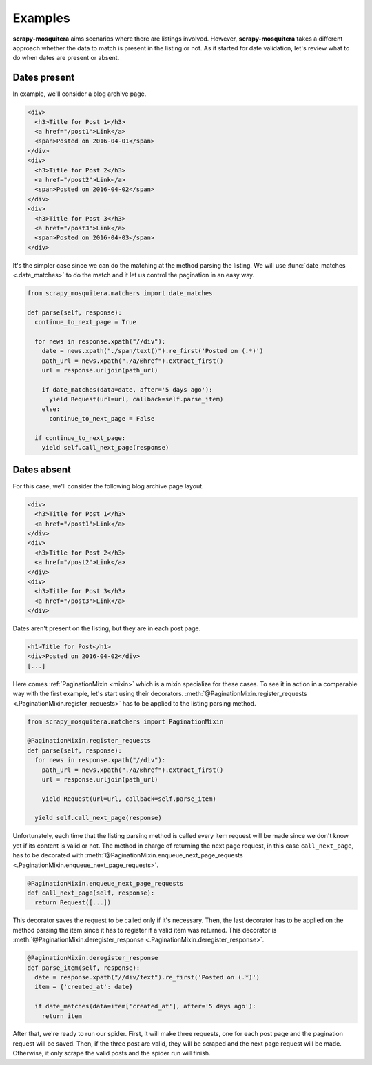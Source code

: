 .. _examples:

Examples
========

**scrapy-mosquitera** aims scenarios where there are listings involved.
However, **scrapy-mosquitera** takes a different approach whether the data to match
is present in the listing or not.
As it started for date validation,
let's review what to do when dates are present or absent.

Dates present
-------------

In example, we'll consider a blog archive page.

.. code-block:: html

  <div>
    <h3>Title for Post 1</h3>
    <a href="/post1">Link</a>
    <span>Posted on 2016-04-01</span>
  </div>
  <div>
    <h3>Title for Post 2</h3>
    <a href="/post2">Link</a>
    <span>Posted on 2016-04-02</span>
  </div>
  <div>
    <h3>Title for Post 3</h3>
    <a href="/post3">Link</a>
    <span>Posted on 2016-04-03</span>
  </div>


It's the simpler case since we can do the matching
at the method parsing the listing.
We will use :func:`date_matches <.date_matches>` to do the match
and it let us control the pagination in an easy way.


.. code-block:: python

  from scrapy_mosquitera.matchers import date_matches

  def parse(self, response):
    continue_to_next_page = True

    for news in response.xpath("//div"):
      date = news.xpath("./span/text()").re_first('Posted on (.*)')
      path_url = news.xpath("./a/@href").extract_first()
      url = response.urljoin(path_url)

      if date_matches(data=date, after='5 days ago'):
        yield Request(url=url, callback=self.parse_item)
      else:
        continue_to_next_page = False

    if continue_to_next_page:
      yield self.call_next_page(response)


.. _example_mixin:

Dates absent
------------

For this case, we'll consider the following blog archive page layout.

.. code-block:: html

  <div>
    <h3>Title for Post 1</h3>
    <a href="/post1">Link</a>
  </div>
  <div>
    <h3>Title for Post 2</h3>
    <a href="/post2">Link</a>
  </div>
  <div>
    <h3>Title for Post 3</h3>
    <a href="/post3">Link</a>
  </div>


Dates aren't present on the listing, but they are in each post page.

.. code-block:: html

  <h1>Title for Post</h1>
  <div>Posted on 2016-04-02</div>
  [...]


Here comes :ref:`PaginationMixin <mixin>` which is a mixin specialize for these cases.
To see it in action in a comparable way with the first example,
let's start using their decorators.
:meth:`@PaginationMixin.register_requests <.PaginationMixin.register_requests>`
has to be applied to the listing parsing method.

.. code-block:: python

  from scrapy_mosquitera.matchers import PaginationMixin

  @PaginationMixin.register_requests
  def parse(self, response):
    for news in response.xpath("//div"):
      path_url = news.xpath("./a/@href").extract_first()
      url = response.urljoin(path_url)

      yield Request(url=url, callback=self.parse_item)

    yield self.call_next_page(response)

Unfortunately, each time that the listing parsing method is called
every item request will be made since we don't know yet
if its content is valid or not.
The method in charge of returning the next page request,
in this case ``call_next_page``,
has to be decorated with
:meth:`@PaginationMixin.enqueue_next_page_requests <.PaginationMixin.enqueue_next_page_requests>`.

.. code-block:: python

  @PaginationMixin.enqueue_next_page_requests
  def call_next_page(self, response):
    return Request([...])


This decorator saves the request to be called only if it's necessary.
Then, the last decorator has to be applied on the method parsing the item
since it has to register if a valid item was returned.
This decorator is
:meth:`@PaginationMixin.deregister_response <.PaginationMixin.deregister_response>`.

.. code-block:: python

  @PaginationMixin.deregister_response
  def parse_item(self, response):
    date = response.xpath("//div/text").re_first('Posted on (.*)')
    item = {'created_at': date}

    if date_matches(data=item['created_at'], after='5 days ago'):
      return item


After that, we're ready to run our spider.
First, it will make three requests, one for each post page and the pagination request will be saved.
Then, if the three post are valid, they will be scraped and the next page request will be made.
Otherwise, it only scrape the valid posts and the spider run will finish.

.. _dateparser: https://github.com/scrapinghub/dateparser
